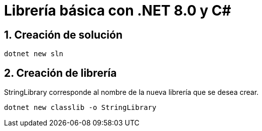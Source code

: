 = Librería básica con .NET 8.0 y C#
:sectnums:

== Creación de solución 

[source,bash]
....
dotnet new sln
....

== Creación de librería

StringLibrary corresponde al nombre de la nueva librería que se desea crear.

[source,bash]
....
dotnet new classlib -o StringLibrary
....